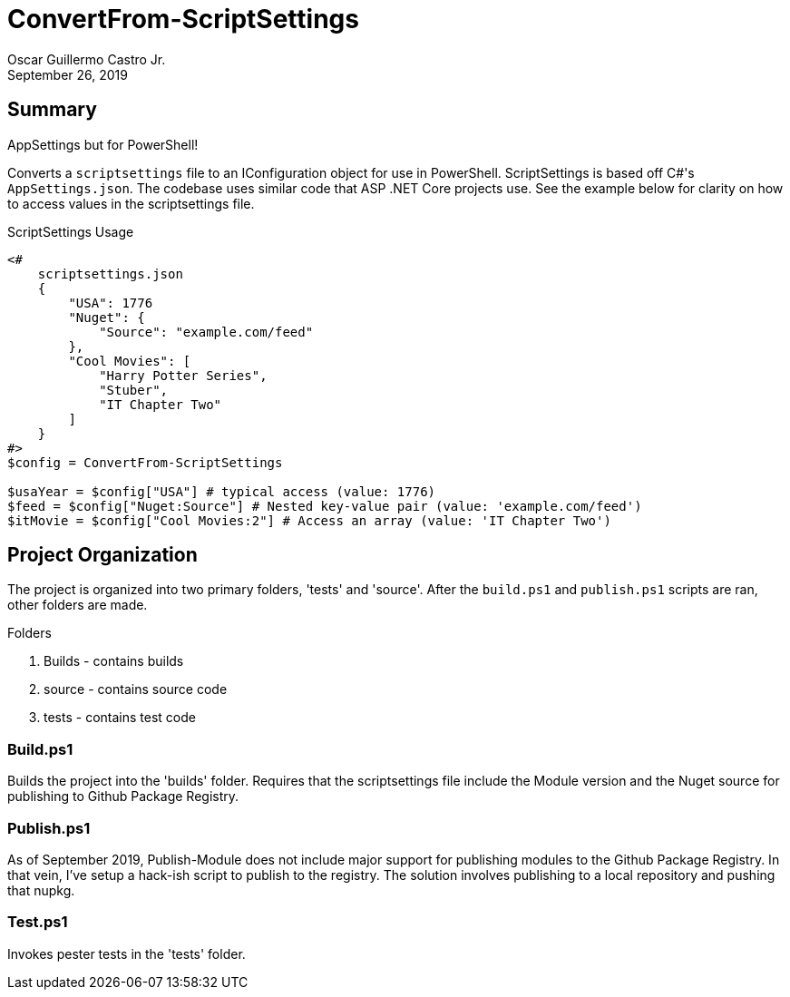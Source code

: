 = ConvertFrom-ScriptSettings
:author: Oscar Guillermo Castro Jr.
:revdate: September 26, 2019
:source-highlighter: rouge
:rouge-theme: gruvbox

== Summary
AppSettings but for PowerShell!

Converts a `scriptsettings` file to an IConfiguration object for use in PowerShell.
ScriptSettings is based off C#'s `AppSettings.json`.
The codebase uses similar code that ASP .NET Core projects use.
See the example below for clarity on how to access values in the scriptsettings file.

[source, powershell]
.ScriptSettings Usage
----
<#
    scriptsettings.json
    {
        "USA": 1776
        "Nuget": {
            "Source": "example.com/feed"
        },
        "Cool Movies": [
            "Harry Potter Series",
            "Stuber",
            "IT Chapter Two"
        ]
    }
#>
$config = ConvertFrom-ScriptSettings

$usaYear = $config["USA"] # typical access (value: 1776)
$feed = $config["Nuget:Source"] # Nested key-value pair (value: 'example.com/feed')
$itMovie = $config["Cool Movies:2"] # Access an array (value: 'IT Chapter Two')
----

== Project Organization
The project is organized into two primary folders, 'tests' and 'source'.
After the `build.ps1` and `publish.ps1` scripts are ran, other folders are made.

.Folders
    . Builds - contains builds
    . source - contains source code
    . tests - contains test code

=== Build.ps1
Builds the project into the 'builds' folder.
Requires that the scriptsettings file include the Module version and the Nuget source for publishing to Github Package Registry.

=== Publish.ps1
As of September 2019, Publish-Module does not include major support for publishing modules to the Github Package Registry.
In that vein, I've setup a hack-ish script to publish to the registry.
The solution involves publishing to a local repository and pushing that nupkg.

=== Test.ps1
Invokes pester tests in the 'tests' folder.